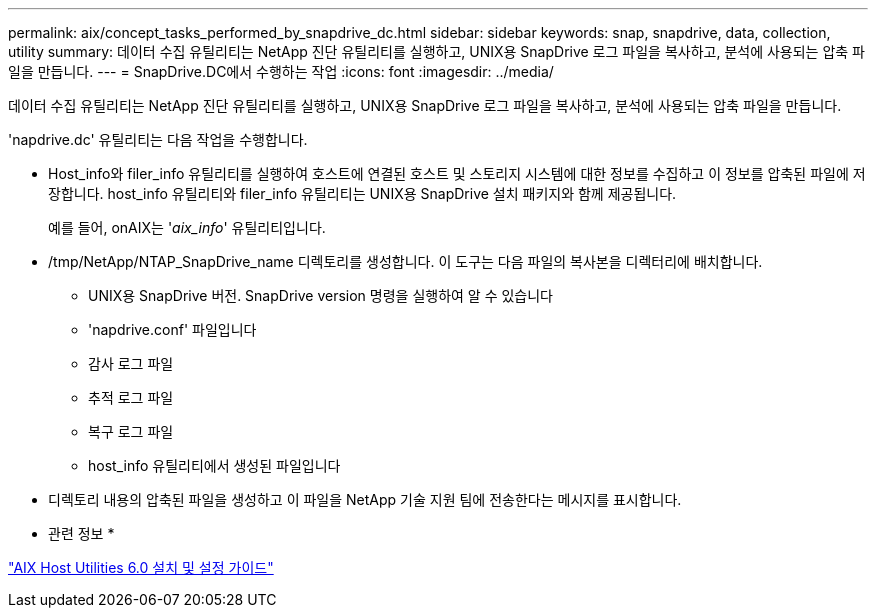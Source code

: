 ---
permalink: aix/concept_tasks_performed_by_snapdrive_dc.html 
sidebar: sidebar 
keywords: snap, snapdrive, data, collection, utility 
summary: 데이터 수집 유틸리티는 NetApp 진단 유틸리티를 실행하고, UNIX용 SnapDrive 로그 파일을 복사하고, 분석에 사용되는 압축 파일을 만듭니다. 
---
= SnapDrive.DC에서 수행하는 작업
:icons: font
:imagesdir: ../media/


[role="lead"]
데이터 수집 유틸리티는 NetApp 진단 유틸리티를 실행하고, UNIX용 SnapDrive 로그 파일을 복사하고, 분석에 사용되는 압축 파일을 만듭니다.

'napdrive.dc' 유틸리티는 다음 작업을 수행합니다.

* Host_info와 filer_info 유틸리티를 실행하여 호스트에 연결된 호스트 및 스토리지 시스템에 대한 정보를 수집하고 이 정보를 압축된 파일에 저장합니다. host_info 유틸리티와 filer_info 유틸리티는 UNIX용 SnapDrive 설치 패키지와 함께 제공됩니다.
+
예를 들어, onAIX는 '_aix_info_' 유틸리티입니다.

* /tmp/NetApp/NTAP_SnapDrive_name 디렉토리를 생성합니다. 이 도구는 다음 파일의 복사본을 디렉터리에 배치합니다.
+
** UNIX용 SnapDrive 버전. SnapDrive version 명령을 실행하여 알 수 있습니다
** 'napdrive.conf' 파일입니다
** 감사 로그 파일
** 추적 로그 파일
** 복구 로그 파일
** host_info 유틸리티에서 생성된 파일입니다


* 디렉토리 내용의 압축된 파일을 생성하고 이 파일을 NetApp 기술 지원 팀에 전송한다는 메시지를 표시합니다.


* 관련 정보 *

https://library.netapp.com/ecm/ecm_download_file/ECMP1119223["AIX Host Utilities 6.0 설치 및 설정 가이드"]
